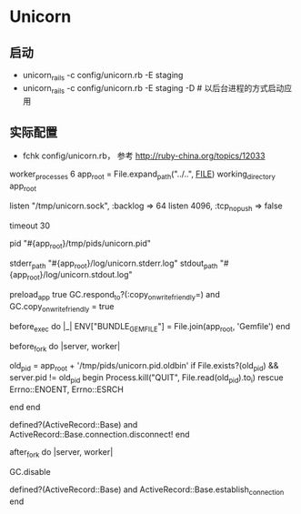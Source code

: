 * Unicorn
** 启动
- unicorn_rails -c config/unicorn.rb -E staging
- unicorn_rails -c config/unicorn.rb -E staging -D # 以后台进程的方式启动应用
** 实际配置 
- fchk config/unicorn.rb， 参考 http://ruby-china.org/topics/12033
worker_processes 6
app_root = File.expand_path("../..", __FILE__)
working_directory app_root

# Listen on fs socket for better performance
listen "/tmp/unicorn.sock", :backlog => 64
listen 4096, :tcp_nopush => false

# Nuke workers after 30 seconds instead of 60 seconds (the default)
timeout 30

# App PID
pid "#{app_root}/tmp/pids/unicorn.pid"

# By default, the Unicorn logger will write to stderr.
# Additionally, some applications/frameworks log to stderr or stdout,
# so prevent them from going to /dev/null when daemonized here:
stderr_path "#{app_root}/log/unicorn.stderr.log"
stdout_path "#{app_root}/log/unicorn.stdout.log"

# To save some memory and improve performance
preload_app true
GC.respond_to?(:copy_on_write_friendly=) and
  GC.copy_on_write_friendly = true

# Force the bundler gemfile environment variable to
# reference the Сapistrano "current" symlink
before_exec do |_|
  ENV["BUNDLE_GEMFILE"] = File.join(app_root, 'Gemfile')
end

before_fork do |server, worker|
  # 参考 http://unicorn.bogomips.org/SIGNALS.html
  # 使用USR2信号，以及在进程完成后用QUIT信号来实现无缝重启
  old_pid = app_root + '/tmp/pids/unicorn.pid.oldbin'
  if File.exists?(old_pid) && server.pid != old_pid
    begin
      Process.kill("QUIT", File.read(old_pid).to_i)
    rescue Errno::ENOENT, Errno::ESRCH
      # someone else did our job for us
    end
  end

  # the following is highly recomended for Rails + "preload_app true"
  # as there's no need for the master process to hold a connection
  defined?(ActiveRecord::Base) and
    ActiveRecord::Base.connection.disconnect!
end

after_fork do |server, worker|
  # 禁止GC，配合后续的OOB，来减少请求的执行时间
  GC.disable
  # the following is *required* for Rails + "preload_app true",
  defined?(ActiveRecord::Base) and
    ActiveRecord::Base.establish_connection
end

